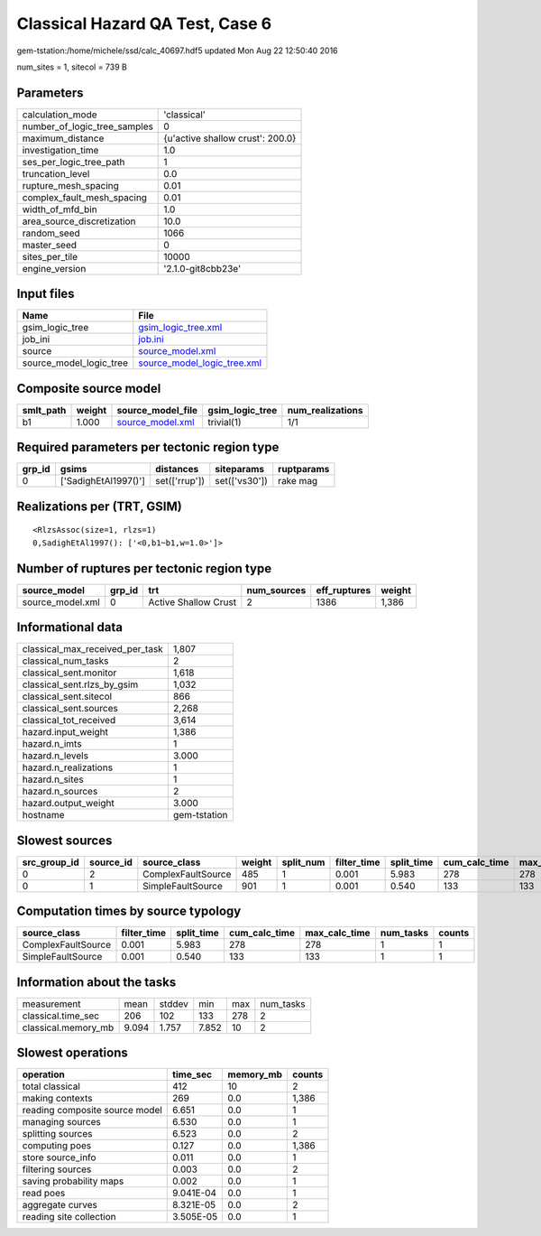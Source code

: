 Classical Hazard QA Test, Case 6
================================

gem-tstation:/home/michele/ssd/calc_40697.hdf5 updated Mon Aug 22 12:50:40 2016

num_sites = 1, sitecol = 739 B

Parameters
----------
============================ ================================
calculation_mode             'classical'                     
number_of_logic_tree_samples 0                               
maximum_distance             {u'active shallow crust': 200.0}
investigation_time           1.0                             
ses_per_logic_tree_path      1                               
truncation_level             0.0                             
rupture_mesh_spacing         0.01                            
complex_fault_mesh_spacing   0.01                            
width_of_mfd_bin             1.0                             
area_source_discretization   10.0                            
random_seed                  1066                            
master_seed                  0                               
sites_per_tile               10000                           
engine_version               '2.1.0-git8cbb23e'              
============================ ================================

Input files
-----------
======================= ============================================================
Name                    File                                                        
======================= ============================================================
gsim_logic_tree         `gsim_logic_tree.xml <gsim_logic_tree.xml>`_                
job_ini                 `job.ini <job.ini>`_                                        
source                  `source_model.xml <source_model.xml>`_                      
source_model_logic_tree `source_model_logic_tree.xml <source_model_logic_tree.xml>`_
======================= ============================================================

Composite source model
----------------------
========= ====== ====================================== =============== ================
smlt_path weight source_model_file                      gsim_logic_tree num_realizations
========= ====== ====================================== =============== ================
b1        1.000  `source_model.xml <source_model.xml>`_ trivial(1)      1/1             
========= ====== ====================================== =============== ================

Required parameters per tectonic region type
--------------------------------------------
====== ==================== ============= ============= ==========
grp_id gsims                distances     siteparams    ruptparams
====== ==================== ============= ============= ==========
0      ['SadighEtAl1997()'] set(['rrup']) set(['vs30']) rake mag  
====== ==================== ============= ============= ==========

Realizations per (TRT, GSIM)
----------------------------

::

  <RlzsAssoc(size=1, rlzs=1)
  0,SadighEtAl1997(): ['<0,b1~b1,w=1.0>']>

Number of ruptures per tectonic region type
-------------------------------------------
================ ====== ==================== =========== ============ ======
source_model     grp_id trt                  num_sources eff_ruptures weight
================ ====== ==================== =========== ============ ======
source_model.xml 0      Active Shallow Crust 2           1386         1,386 
================ ====== ==================== =========== ============ ======

Informational data
------------------
=============================== ============
classical_max_received_per_task 1,807       
classical_num_tasks             2           
classical_sent.monitor          1,618       
classical_sent.rlzs_by_gsim     1,032       
classical_sent.sitecol          866         
classical_sent.sources          2,268       
classical_tot_received          3,614       
hazard.input_weight             1,386       
hazard.n_imts                   1           
hazard.n_levels                 3.000       
hazard.n_realizations           1           
hazard.n_sites                  1           
hazard.n_sources                2           
hazard.output_weight            3.000       
hostname                        gem-tstation
=============================== ============

Slowest sources
---------------
============ ========= ================== ====== ========= =========== ========== ============= ============= =========
src_group_id source_id source_class       weight split_num filter_time split_time cum_calc_time max_calc_time num_tasks
============ ========= ================== ====== ========= =========== ========== ============= ============= =========
0            2         ComplexFaultSource 485    1         0.001       5.983      278           278           1        
0            1         SimpleFaultSource  901    1         0.001       0.540      133           133           1        
============ ========= ================== ====== ========= =========== ========== ============= ============= =========

Computation times by source typology
------------------------------------
================== =========== ========== ============= ============= ========= ======
source_class       filter_time split_time cum_calc_time max_calc_time num_tasks counts
================== =========== ========== ============= ============= ========= ======
ComplexFaultSource 0.001       5.983      278           278           1         1     
SimpleFaultSource  0.001       0.540      133           133           1         1     
================== =========== ========== ============= ============= ========= ======

Information about the tasks
---------------------------
=================== ===== ====== ===== === =========
measurement         mean  stddev min   max num_tasks
classical.time_sec  206   102    133   278 2        
classical.memory_mb 9.094 1.757  7.852 10  2        
=================== ===== ====== ===== === =========

Slowest operations
------------------
============================== ========= ========= ======
operation                      time_sec  memory_mb counts
============================== ========= ========= ======
total classical                412       10        2     
making contexts                269       0.0       1,386 
reading composite source model 6.651     0.0       1     
managing sources               6.530     0.0       1     
splitting sources              6.523     0.0       2     
computing poes                 0.127     0.0       1,386 
store source_info              0.011     0.0       1     
filtering sources              0.003     0.0       2     
saving probability maps        0.002     0.0       1     
read poes                      9.041E-04 0.0       1     
aggregate curves               8.321E-05 0.0       2     
reading site collection        3.505E-05 0.0       1     
============================== ========= ========= ======
